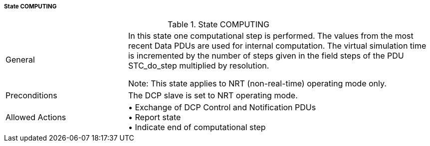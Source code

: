 ===== State COMPUTING

.State COMPUTING
[width="100%", cols="2,5", float="center"]
|===
|General
|In this state one computational step is performed. The values from the most recent Data PDUs are used for internal computation. The virtual simulation time is incremented by the number of steps given in the field +steps+ of the PDU +STC_do_step+ multiplied by resolution.

  Note: This state applies to NRT (non-real-time) operating mode only.


|Preconditions
|The DCP slave is set to NRT operating mode.

|Allowed Actions
|•	Exchange of DCP Control and Notification PDUs +
•	Report state +
•	Indicate end of computational step
|===
